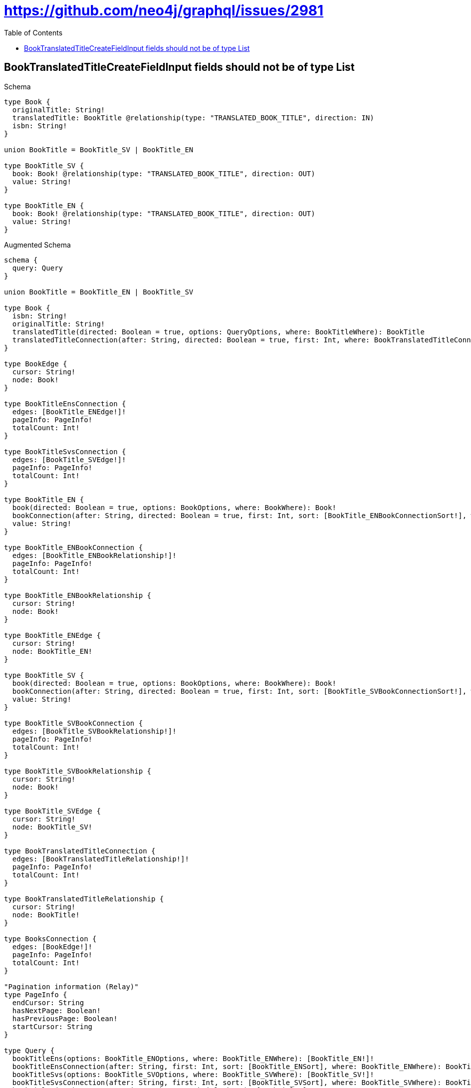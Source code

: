 :toc:
:toclevels: 42

= https://github.com/neo4j/graphql/issues/2981

== BookTranslatedTitleCreateFieldInput fields should not be of type List

.Schema
[source,graphql,schema=true]
----
type Book {
  originalTitle: String!
  translatedTitle: BookTitle @relationship(type: "TRANSLATED_BOOK_TITLE", direction: IN)
  isbn: String!
}

union BookTitle = BookTitle_SV | BookTitle_EN

type BookTitle_SV {
  book: Book! @relationship(type: "TRANSLATED_BOOK_TITLE", direction: OUT)
  value: String!
}

type BookTitle_EN {
  book: Book! @relationship(type: "TRANSLATED_BOOK_TITLE", direction: OUT)
  value: String!
}
----

.Augmented Schema
[source,graphql]
----
schema {
  query: Query
}

union BookTitle = BookTitle_EN | BookTitle_SV

type Book {
  isbn: String!
  originalTitle: String!
  translatedTitle(directed: Boolean = true, options: QueryOptions, where: BookTitleWhere): BookTitle
  translatedTitleConnection(after: String, directed: Boolean = true, first: Int, where: BookTranslatedTitleConnectionWhere): BookTranslatedTitleConnection!
}

type BookEdge {
  cursor: String!
  node: Book!
}

type BookTitleEnsConnection {
  edges: [BookTitle_ENEdge!]!
  pageInfo: PageInfo!
  totalCount: Int!
}

type BookTitleSvsConnection {
  edges: [BookTitle_SVEdge!]!
  pageInfo: PageInfo!
  totalCount: Int!
}

type BookTitle_EN {
  book(directed: Boolean = true, options: BookOptions, where: BookWhere): Book!
  bookConnection(after: String, directed: Boolean = true, first: Int, sort: [BookTitle_ENBookConnectionSort!], where: BookTitle_ENBookConnectionWhere): BookTitle_ENBookConnection!
  value: String!
}

type BookTitle_ENBookConnection {
  edges: [BookTitle_ENBookRelationship!]!
  pageInfo: PageInfo!
  totalCount: Int!
}

type BookTitle_ENBookRelationship {
  cursor: String!
  node: Book!
}

type BookTitle_ENEdge {
  cursor: String!
  node: BookTitle_EN!
}

type BookTitle_SV {
  book(directed: Boolean = true, options: BookOptions, where: BookWhere): Book!
  bookConnection(after: String, directed: Boolean = true, first: Int, sort: [BookTitle_SVBookConnectionSort!], where: BookTitle_SVBookConnectionWhere): BookTitle_SVBookConnection!
  value: String!
}

type BookTitle_SVBookConnection {
  edges: [BookTitle_SVBookRelationship!]!
  pageInfo: PageInfo!
  totalCount: Int!
}

type BookTitle_SVBookRelationship {
  cursor: String!
  node: Book!
}

type BookTitle_SVEdge {
  cursor: String!
  node: BookTitle_SV!
}

type BookTranslatedTitleConnection {
  edges: [BookTranslatedTitleRelationship!]!
  pageInfo: PageInfo!
  totalCount: Int!
}

type BookTranslatedTitleRelationship {
  cursor: String!
  node: BookTitle!
}

type BooksConnection {
  edges: [BookEdge!]!
  pageInfo: PageInfo!
  totalCount: Int!
}

"Pagination information (Relay)"
type PageInfo {
  endCursor: String
  hasNextPage: Boolean!
  hasPreviousPage: Boolean!
  startCursor: String
}

type Query {
  bookTitleEns(options: BookTitle_ENOptions, where: BookTitle_ENWhere): [BookTitle_EN!]!
  bookTitleEnsConnection(after: String, first: Int, sort: [BookTitle_ENSort], where: BookTitle_ENWhere): BookTitleEnsConnection!
  bookTitleSvs(options: BookTitle_SVOptions, where: BookTitle_SVWhere): [BookTitle_SV!]!
  bookTitleSvsConnection(after: String, first: Int, sort: [BookTitle_SVSort], where: BookTitle_SVWhere): BookTitleSvsConnection!
  bookTitles(options: QueryOptions, where: BookTitleWhere): [BookTitle!]!
  books(options: BookOptions, where: BookWhere): [Book!]!
  booksConnection(after: String, first: Int, sort: [BookSort], where: BookWhere): BooksConnection!
}

"An enum for sorting in either ascending or descending order."
enum SortDirection {
  "Sort by field values in ascending order."
  ASC
  "Sort by field values in descending order."
  DESC
}

input BookOptions {
  limit: Int
  offset: Int
  "Specify one or more BookSort objects to sort Books by. The sorts will be applied in the order in which they are arranged in the array."
  sort: [BookSort!]
}

"Fields to sort Books by. The order in which sorts are applied is not guaranteed when specifying many fields in one BookSort object."
input BookSort {
  isbn: SortDirection
  originalTitle: SortDirection
}

input BookTitleWhere {
  BookTitle_EN: BookTitle_ENWhere
  BookTitle_SV: BookTitle_SVWhere
}

input BookTitle_ENBookConnectionSort {
  node: BookSort
}

input BookTitle_ENBookConnectionWhere {
  AND: [BookTitle_ENBookConnectionWhere!]
  NOT: BookTitle_ENBookConnectionWhere
  OR: [BookTitle_ENBookConnectionWhere!]
  node: BookWhere
}

input BookTitle_ENOptions {
  limit: Int
  offset: Int
  "Specify one or more BookTitle_ENSort objects to sort BookTitleEns by. The sorts will be applied in the order in which they are arranged in the array."
  sort: [BookTitle_ENSort!]
}

"Fields to sort BookTitleEns by. The order in which sorts are applied is not guaranteed when specifying many fields in one BookTitle_ENSort object."
input BookTitle_ENSort {
  value: SortDirection
}

input BookTitle_ENWhere {
  AND: [BookTitle_ENWhere!]
  NOT: BookTitle_ENWhere
  OR: [BookTitle_ENWhere!]
  book: BookWhere
  bookConnection: BookTitle_ENBookConnectionWhere
  bookConnection_NOT: BookTitle_ENBookConnectionWhere
  book_NOT: BookWhere
  value: String
  value_CONTAINS: String
  value_ENDS_WITH: String
  value_IN: [String!]
  value_STARTS_WITH: String
}

input BookTitle_SVBookConnectionSort {
  node: BookSort
}

input BookTitle_SVBookConnectionWhere {
  AND: [BookTitle_SVBookConnectionWhere!]
  NOT: BookTitle_SVBookConnectionWhere
  OR: [BookTitle_SVBookConnectionWhere!]
  node: BookWhere
}

input BookTitle_SVOptions {
  limit: Int
  offset: Int
  "Specify one or more BookTitle_SVSort objects to sort BookTitleSvs by. The sorts will be applied in the order in which they are arranged in the array."
  sort: [BookTitle_SVSort!]
}

"Fields to sort BookTitleSvs by. The order in which sorts are applied is not guaranteed when specifying many fields in one BookTitle_SVSort object."
input BookTitle_SVSort {
  value: SortDirection
}

input BookTitle_SVWhere {
  AND: [BookTitle_SVWhere!]
  NOT: BookTitle_SVWhere
  OR: [BookTitle_SVWhere!]
  book: BookWhere
  bookConnection: BookTitle_SVBookConnectionWhere
  bookConnection_NOT: BookTitle_SVBookConnectionWhere
  book_NOT: BookWhere
  value: String
  value_CONTAINS: String
  value_ENDS_WITH: String
  value_IN: [String!]
  value_STARTS_WITH: String
}

input BookTranslatedTitleBookTitle_ENConnectionWhere {
  AND: [BookTranslatedTitleBookTitle_ENConnectionWhere!]
  NOT: BookTranslatedTitleBookTitle_ENConnectionWhere
  OR: [BookTranslatedTitleBookTitle_ENConnectionWhere!]
  node: BookTitle_ENWhere
}

input BookTranslatedTitleBookTitle_SVConnectionWhere {
  AND: [BookTranslatedTitleBookTitle_SVConnectionWhere!]
  NOT: BookTranslatedTitleBookTitle_SVConnectionWhere
  OR: [BookTranslatedTitleBookTitle_SVConnectionWhere!]
  node: BookTitle_SVWhere
}

input BookTranslatedTitleConnectionWhere {
  BookTitle_EN: BookTranslatedTitleBookTitle_ENConnectionWhere
  BookTitle_SV: BookTranslatedTitleBookTitle_SVConnectionWhere
}

input BookWhere {
  AND: [BookWhere!]
  NOT: BookWhere
  OR: [BookWhere!]
  isbn: String
  isbn_CONTAINS: String
  isbn_ENDS_WITH: String
  isbn_IN: [String!]
  isbn_STARTS_WITH: String
  originalTitle: String
  originalTitle_CONTAINS: String
  originalTitle_ENDS_WITH: String
  originalTitle_IN: [String!]
  originalTitle_STARTS_WITH: String
  translatedTitle: BookTitleWhere
  translatedTitleConnection: BookTranslatedTitleConnectionWhere
  translatedTitleConnection_NOT: BookTranslatedTitleConnectionWhere
  translatedTitle_NOT: BookTitleWhere
}

"Input type for options that can be specified on a query operation."
input QueryOptions {
  limit: Int
  offset: Int
}

----

'''


